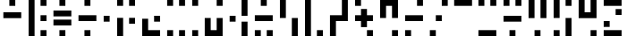 SplineFontDB: 3.2
FontName: Morse-Mono
FullName: Morse Mono
FamilyName: Morse Mono
Weight: Regular
Copyright: Copyright (c) 2023, Antoine Cantoro
UComments: "2023-11-17: Created with FontForge (http://fontforge.org)"
Version: 001.000
ItalicAngle: 0
UnderlinePosition: -100
UnderlineWidth: 50
Ascent: 800
Descent: 200
InvalidEm: 0
LayerCount: 2
Layer: 0 0 "Arri+AOgA-re" 1
Layer: 1 0 "Avant" 0
XUID: [1021 812 956299128 4866512]
StyleMap: 0x0000
FSType: 0
OS2Version: 0
OS2_WeightWidthSlopeOnly: 0
OS2_UseTypoMetrics: 1
CreationTime: 1700254609
ModificationTime: 1700255576
PfmFamily: 17
TTFWeight: 400
TTFWidth: 5
LineGap: 90
VLineGap: 90
OS2TypoAscent: 0
OS2TypoAOffset: 1
OS2TypoDescent: 0
OS2TypoDOffset: 1
OS2TypoLinegap: 90
OS2WinAscent: 0
OS2WinAOffset: 1
OS2WinDescent: 0
OS2WinDOffset: 1
HheadAscent: 0
HheadAOffset: 1
HheadDescent: 0
HheadDOffset: 1
OS2Vendor: 'PfEd'
MarkAttachClasses: 1
DEI: 91125
LangName: 1033 "" "" "" "" "" "" "" "" "" "" "" "" "" "" "" "" "Morse"
Encoding: ISO8859-1
UnicodeInterp: none
NameList: AGL For New Fonts
DisplaySize: -48
AntiAlias: 1
FitToEm: 0
WidthSeparation: 200
WinInfo: 0 51 18
BeginPrivate: 0
EndPrivate
TeXData: 1 0 0 346030 173015 115343 0 1048576 115343 783286 444596 497025 792723 393216 433062 380633 303038 157286 324010 404750 52429 2506097 1059062 262144
BeginChars: 256 26

StartChar: A
Encoding: 65 65 0
Width: 688
Flags: W
HStem: 300 166.667<94 594> 633.333 166.667<260.667 427.333>
VStem: 260.667 166.666<633.333 800>
LayerCount: 2
Fore
SplineSet
94 300 m 1
 94 466.666992188 l 1
 594 466.666992188 l 1
 594 300 l 1
 94 300 l 1
260.666992188 633.333007812 m 1
 260.666992188 800 l 1
 427.333007812 800 l 1
 427.333007812 633.333007812 l 1
 260.666992188 633.333007812 l 1
EndSplineSet
Validated: 524289
EndChar

StartChar: B
Encoding: 66 66 1
Width: 700
Flags: W
HStem: -200 166.667<433.333 600> 216.667 166.666<433.333 600> 633.333 166.667<433.333 600>
VStem: 100 166.667<-200 800> 433.333 166.667<-200 -33.333 216.667 383.333 633.333 800>
CounterMasks: 1 e0
LayerCount: 2
Fore
SplineSet
100 -200 m 1
 100 800 l 1
 266.666992188 800 l 1
 266.666992188 -200 l 1
 100 -200 l 1
433.333007812 633.333007812 m 1
 433.333007812 800 l 1
 600 800 l 1
 600 633.333007812 l 1
 433.333007812 633.333007812 l 1
433.333007812 216.666992188 m 1
 433.333007812 383.333007812 l 1
 600 383.333007812 l 1
 600 216.666992188 l 1
 433.333007812 216.666992188 l 1
433.333007812 -200 m 1
 433.333007812 -33.3330078125 l 1
 600 -33.3330078125 l 1
 600 -200 l 1
 433.333007812 -200 l 1
EndSplineSet
Validated: 524289
EndChar

StartChar: C
Encoding: 67 67 2
Width: 689
Flags: W
HStem: -200 166.667<260.667 427.333> 91.667 166.666<94 594> 341.667 166.666<94 594> 633.333 166.667<260.667 427.333>
VStem: 260.667 166.666<-200 -33.333 633.333 800>
LayerCount: 2
Fore
SplineSet
94 341.666992188 m 1
 94 508.333007812 l 1
 594 508.333007812 l 1
 594 341.666992188 l 1
 94 341.666992188 l 1
94 91.6669921875 m 1
 94 258.333007812 l 1
 594 258.333007812 l 1
 594 91.6669921875 l 1
 94 91.6669921875 l 1
260.666992188 633.333007812 m 1
 260.666992188 800 l 1
 427.333007812 800 l 1
 427.333007812 633.333007812 l 1
 260.666992188 633.333007812 l 1
260.666992188 -200 m 1
 260.666992188 -33.3330078125 l 1
 427.333007812 -33.3330078125 l 1
 427.333007812 -200 l 1
 260.666992188 -200 l 1
EndSplineSet
Validated: 524289
EndChar

StartChar: D
Encoding: 68 68 3
Width: 689
Flags: W
HStem: -200 166.667<260.667 427.333> 216.667 166.666<94 594> 633.333 166.667<260.667 427.333>
VStem: 260.667 166.666<-200 -33.333 633.333 800>
CounterMasks: 1 e0
LayerCount: 2
Fore
SplineSet
94 216.666992188 m 1
 94 383.333007812 l 1
 594 383.333007812 l 1
 594 216.666992188 l 1
 94 216.666992188 l 1
260.666992188 633.333007812 m 1
 260.666992188 800 l 1
 427.333007812 800 l 1
 427.333007812 633.333007812 l 1
 260.666992188 633.333007812 l 1
260.666992188 -200 m 1
 260.666992188 -33.3330078125 l 1
 427.333007812 -33.3330078125 l 1
 427.333007812 -200 l 1
 260.666992188 -200 l 1
EndSplineSet
Validated: 524289
EndChar

StartChar: E
Encoding: 69 69 4
Width: 364
Flags: W
HStem: 216.667 166.666<98 264.667>
VStem: 98 166.667<216.667 383.333>
LayerCount: 2
Fore
SplineSet
98 216.666992188 m 1
 98 383.333007812 l 1
 264.666992188 383.333007812 l 1
 264.666992188 216.666992188 l 1
 98 216.666992188 l 1
EndSplineSet
Validated: 524289
EndChar

StartChar: F
Encoding: 70 70 5
Width: 699
Flags: W
HStem: -200 21G<100 266.667> 133.333 166.667<433.333 600> 633.333 166.667<100 266.667 433.333 600>
VStem: 100 166.667<-200 300 633.333 800> 433.333 166.667<133.333 300 633.333 800>
LayerCount: 2
Fore
SplineSet
100 -200 m 1
 100 300 l 1
 266.666992188 300 l 1
 266.666992188 -200 l 1
 100 -200 l 1
100 633.333007812 m 1
 100 800 l 1
 266.666992188 800 l 1
 266.666992188 633.333007812 l 1
 100 633.333007812 l 1
433.333007812 133.333007812 m 1
 433.333007812 300 l 1
 600 300 l 1
 600 133.333007812 l 1
 433.333007812 133.333007812 l 1
433.333007812 633.333007812 m 1
 433.333007812 800 l 1
 600 800 l 1
 600 633.333007812 l 1
 433.333007812 633.333007812 l 1
EndSplineSet
Validated: 524289
EndChar

StartChar: G
Encoding: 71 71 6
Width: 699
Flags: W
HStem: -200 166.667<265.667 599> 216.667 166.666<432.333 599>
VStem: 99 166.667<-33.333 300> 432.333 166.667<216.667 383.333>
LayerCount: 2
Fore
SplineSet
265.666992188 300 m 1
 265.666992188 -33.3330078125 l 1
 599 -33.3330078125 l 1
 599 -200 l 1
 265.666992188 -200 l 1
 99 -200 l 1
 99 -33.3330078125 l 1
 99 300 l 1
 265.666992188 300 l 1
432.333007812 216.666992188 m 1
 432.333007812 383.333007812 l 1
 599 383.333007812 l 1
 599 216.666992188 l 1
 432.333007812 216.666992188 l 1
EndSplineSet
Validated: 524289
EndChar

StartChar: H
Encoding: 72 72 7
Width: 693
Flags: W
HStem: -200 166.667<97 263.667 430.333 597> 633.333 166.667<97 263.667 430.333 597>
VStem: 97 166.667<-200 -33.333 633.333 800> 430.333 166.667<-200 -33.333 633.333 800>
LayerCount: 2
Fore
SplineSet
430.333007812 633.333007812 m 1
 430.333007812 800 l 1
 597 800 l 1
 597 633.333007812 l 1
 430.333007812 633.333007812 l 1
97 633.333007812 m 1
 97 800 l 1
 263.666992188 800 l 1
 263.666992188 633.333007812 l 1
 97 633.333007812 l 1
430.333007812 -200 m 1
 430.333007812 -33.3330078125 l 1
 597 -33.3330078125 l 1
 597 -200 l 1
 430.333007812 -200 l 1
97 -200 m 1
 97 -33.3330078125 l 1
 263.666992188 -33.3330078125 l 1
 263.666992188 -200 l 1
 97 -200 l 1
EndSplineSet
Validated: 524289
EndChar

StartChar: I
Encoding: 73 73 8
Width: 360
Flags: W
HStem: -200 166.667<97 263.666> 633.333 166.667<97 263.666>
VStem: 97 166.666<-200 -33.333 633.333 800>
LayerCount: 2
Fore
SplineSet
97 633.333007812 m 1
 97 800 l 1
 263.666015625 800 l 1
 263.666015625 633.333007812 l 1
 97 633.333007812 l 1
97 -200 m 1
 97 -33.3330078125 l 1
 263.666015625 -33.3330078125 l 1
 263.666015625 -200 l 1
 97 -200 l 1
EndSplineSet
Validated: 524289
EndChar

StartChar: J
Encoding: 74 74 9
Width: 698
Flags: W
HStem: -200 166.667<264.667 431.333> 633.333 166.667<431.333 598>
VStem: 98 166.667<-33.333 300> 431.333 166.667<-33.333 300 633.333 800>
LayerCount: 2
Fore
SplineSet
431.333007812 -33.3330078125 m 1
 431.333007812 300 l 1
 598 300 l 1
 598 -33.3330078125 l 1
 598 -200 l 1
 431.333007812 -200 l 1
 264.666992188 -200 l 1
 98 -200 l 1
 98 -33.3330078125 l 1
 98 300 l 1
 264.666992188 300 l 1
 264.666992188 -33.3330078125 l 1
 431.333007812 -33.3330078125 l 1
431.333007812 633.333007812 m 1
 431.333007812 800 l 1
 598 800 l 1
 598 633.333007812 l 1
 431.333007812 633.333007812 l 1
EndSplineSet
Validated: 524289
EndChar

StartChar: K
Encoding: 75 75 10
Width: 694
Flags: W
HStem: -200 21G<427.333 594> 195.833 166.667<94 260.667> 780 20G<427.333 594>
VStem: 94 166.667<195.833 362.5> 427.333 166.667<-200 195.833 362.5 800>
LayerCount: 2
Fore
SplineSet
427.333007812 -200 m 1
 427.333007812 195.833007812 l 1
 594 195.833007812 l 1
 594 -200 l 1
 427.333007812 -200 l 1
427.333007812 362.5 m 1
 427.333007812 800 l 1
 594 800 l 1
 594 362.5 l 1
 427.333007812 362.5 l 1
94 195.833007812 m 1
 94 362.5 l 1
 260.666992188 362.5 l 1
 260.666992188 195.833007812 l 1
 94 195.833007812 l 1
EndSplineSet
Validated: 524289
EndChar

StartChar: L
Encoding: 76 76 11
Width: 697
Flags: W
HStem: -200 166.667<98 264.667 431.333 598> 216.667 166.666<98 598> 633.333 166.667<264.667 431.333>
VStem: 98 166.667<-200 -33.333> 264.667 166.666<633.333 800> 431.333 166.667<-200 -33.333>
CounterMasks: 1 e0
LayerCount: 2
Fore
SplineSet
98 216.666992188 m 1xf4
 98 383.333007812 l 1
 598 383.333007812 l 1
 598 216.666992188 l 1
 98 216.666992188 l 1xf4
264.666992188 633.333007812 m 1xe8
 264.666992188 800 l 1
 431.333007812 800 l 1
 431.333007812 633.333007812 l 1
 264.666992188 633.333007812 l 1xe8
98 -200 m 1xf0
 98 -33.3330078125 l 1
 264.666992188 -33.3330078125 l 1
 264.666992188 -200 l 1
 98 -200 l 1xf0
431.333007812 -200 m 1xe4
 431.333007812 -33.3330078125 l 1
 598 -33.3330078125 l 1
 598 -200 l 1
 431.333007812 -200 l 1xe4
EndSplineSet
Validated: 524289
EndChar

StartChar: M
Encoding: 77 77 12
Width: 698
Flags: W
HStem: -200 21G<432.333 599> 780 20G<99 265.667>
VStem: 99 166.667<300 800> 432.333 166.667<-200 300>
LayerCount: 2
Fore
SplineSet
99 300 m 1
 99 800 l 1
 265.666992188 800 l 1
 265.666992188 300 l 1
 99 300 l 1
432.333007812 -200 m 1
 432.333007812 300 l 1
 599 300 l 1
 599 -200 l 1
 432.333007812 -200 l 1
EndSplineSet
Validated: 524289
EndChar

StartChar: N
Encoding: 78 78 13
Width: 689
Flags: W
HStem: -200 166.667<433.333 600> 780 20G<100 266.667>
VStem: 100 166.667<-200 800> 433.333 166.667<-200 -33.333>
LayerCount: 2
Fore
SplineSet
100 -200 m 1
 100 800 l 1
 266.666992188 800 l 1
 266.666992188 -200 l 1
 100 -200 l 1
433.333007812 -200 m 1
 433.333007812 -33.3330078125 l 1
 600 -33.3330078125 l 1
 600 -200 l 1
 433.333007812 -200 l 1
EndSplineSet
Validated: 524289
EndChar

StartChar: O
Encoding: 79 79 14
Width: 697
Flags: W
HStem: -200 21G<98 264.667> 216.667 166.666<264.667 431.333> 780 20G<431.333 598>
VStem: 98 166.667<-200 216.667> 431.333 166.667<383.333 800>
LayerCount: 2
Fore
SplineSet
431.333007812 383.333007812 m 1
 431.333007812 800 l 1
 598 800 l 1
 598 383.333007812 l 1
 598 300 l 1
 598 216.666992188 l 1
 264.666992188 216.666992188 l 1
 264.666992188 -200 l 1
 98 -200 l 1
 98 216.666992188 l 1
 98 300 l 1
 98 383.333007812 l 1
 431.333007812 383.333007812 l 1
EndSplineSet
Validated: 524289
EndChar

StartChar: P
Encoding: 80 80 15
Width: 698
Flags: W
HStem: -200 166.667<432.333 599> 216.667 166.666<99 265.667 432.333 599> 633.333 166.667<99 265.667>
VStem: 99 166.667<633.333 800> 265.667 166.666<50 216.667 383.333 550> 432.333 166.667<-200 -33.333>
CounterMasks: 1 e0
LayerCount: 2
Fore
SplineSet
432.333007812 550 m 1xe8
 432.333007812 383.333007812 l 1xe8
 599 383.333007812 l 1
 599 216.666992188 l 1xe4
 432.333007812 216.666992188 l 1
 432.333007812 50 l 1
 265.666992188 50 l 1
 265.666992188 216.666992188 l 1xe8
 99 216.666992188 l 1
 99 383.333007812 l 1xf0
 265.666992188 383.333007812 l 1
 265.666992188 550 l 1
 432.333007812 550 l 1xe8
99 633.333007812 m 1xf0
 99 800 l 1
 265.666992188 800 l 1
 265.666992188 633.333007812 l 1
 99 633.333007812 l 1xf0
432.333007812 -200 m 1xe4
 432.333007812 -33.3330078125 l 1
 599 -33.3330078125 l 1
 599 -200 l 1
 432.333007812 -200 l 1xe4
EndSplineSet
Validated: 524289
EndChar

StartChar: Q
Encoding: 81 81 16
Width: 699
Flags: W
HStem: -200 166.667<432.333 599> 633.333 166.667<265.667 432.333>
VStem: 99 166.667<300 633.333> 432.333 166.667<-200 -33.333 300 633.333>
LayerCount: 2
Fore
SplineSet
432.333007812 -200 m 1
 432.333007812 -33.3330078125 l 1
 599 -33.3330078125 l 1
 599 -200 l 1
 432.333007812 -200 l 1
265.666992188 800 m 1
 432.333007812 800 l 1
 599 800 l 1
 599 633.333007812 l 1
 599 300 l 1
 432.333007812 300 l 1
 432.333007812 633.333007812 l 1
 265.666992188 633.333007812 l 1
 265.666992188 300 l 1
 99 300 l 1
 99 633.333007812 l 1
 99 800 l 1
 265.666992188 800 l 1
EndSplineSet
Validated: 524289
EndChar

StartChar: R
Encoding: 82 82 17
Width: 697
Flags: W
HStem: -200 166.667<98 264.667> 216.667 166.666<98 598> 633.333 166.667<431.333 598>
VStem: 98 166.667<-200 -33.333> 431.333 166.667<633.333 800>
CounterMasks: 1 e0
LayerCount: 2
Fore
SplineSet
98 -200 m 1
 98 -33.3330078125 l 1
 264.666992188 -33.3330078125 l 1
 264.666992188 -200 l 1
 98 -200 l 1
431.333007812 633.333007812 m 1
 431.333007812 800 l 1
 598 800 l 1
 598 633.333007812 l 1
 431.333007812 633.333007812 l 1
98 216.666992188 m 1
 98 383.333007812 l 1
 598 383.333007812 l 1
 598 216.666992188 l 1
 98 216.666992188 l 1
EndSplineSet
Validated: 524289
EndChar

StartChar: S
Encoding: 83 83 18
Width: 680
Flags: W
HStem: -200 166.667<90 256.667> 216.667 166.666<256.667 423.333> 633.333 166.667<423.333 590>
VStem: 90 166.667<-200 -33.333> 256.667 166.666<216.667 383.333> 423.333 166.667<633.333 800>
CounterMasks: 1 e0
LayerCount: 2
Fore
SplineSet
90 -200 m 1xf0
 90 -33.3330078125 l 1
 256.666992188 -33.3330078125 l 1
 256.666992188 -200 l 1
 90 -200 l 1xf0
423.333007812 633.333007812 m 1xe4
 423.333007812 800 l 1
 590 800 l 1
 590 633.333007812 l 1
 423.333007812 633.333007812 l 1xe4
256.666992188 216.666992188 m 1xe8
 256.666992188 383.333007812 l 1
 423.333007812 383.333007812 l 1
 423.333007812 216.666992188 l 1
 256.666992188 216.666992188 l 1xe8
EndSplineSet
Validated: 524289
EndChar

StartChar: T
Encoding: 84 84 19
Width: 686
Flags: W
HStem: 633.333 166.667<94 594>
LayerCount: 2
Fore
SplineSet
94 633.333007812 m 1
 94 800 l 1
 594 800 l 1
 594 633.333007812 l 1
 94 633.333007812 l 1
EndSplineSet
Validated: 524289
EndChar

StartChar: U
Encoding: 85 85 20
Width: 693
Flags: W
HStem: -200 166.667<97 597> 633.333 166.667<97 263.667 430.333 597>
VStem: 97 166.667<633.333 800> 430.333 166.667<633.333 800>
LayerCount: 2
Fore
SplineSet
97 633.333007812 m 1
 97 800 l 1
 263.666992188 800 l 1
 263.666992188 633.333007812 l 1
 97 633.333007812 l 1
430.333007812 633.333007812 m 1
 430.333007812 800 l 1
 597 800 l 1
 597 633.333007812 l 1
 430.333007812 633.333007812 l 1
97 -200 m 1
 97 -33.3330078125 l 1
 597 -33.3330078125 l 1
 597 -200 l 1
 97 -200 l 1
EndSplineSet
Validated: 524289
EndChar

StartChar: V
Encoding: 86 86 21
Width: 698
Flags: W
HStem: -200 166.667<265.667 432.333> 195.833 166.667<99 599> 633.333 166.667<99 265.667 432.333 599>
VStem: 99 166.667<633.333 800> 265.667 166.666<-200 -33.333> 432.333 166.667<633.333 800>
LayerCount: 2
Fore
SplineSet
99 633.333007812 m 1xf0
 99 800 l 1
 265.666992188 800 l 1
 265.666992188 633.333007812 l 1
 99 633.333007812 l 1xf0
432.333007812 633.333007812 m 1xe4
 432.333007812 800 l 1
 599 800 l 1
 599 633.333007812 l 1
 432.333007812 633.333007812 l 1xe4
265.666992188 -200 m 1xe8
 265.666992188 -33.3330078125 l 1
 432.333007812 -33.3330078125 l 1
 432.333007812 -200 l 1
 265.666992188 -200 l 1xe8
99 195.833007812 m 1xf4
 99 362.5 l 1
 599 362.5 l 1
 599 195.833007812 l 1
 99 195.833007812 l 1xf4
EndSplineSet
Validated: 524289
EndChar

StartChar: W
Encoding: 87 87 22
Width: 698
Flags: W
HStem: -200 166.667<265.667 432.333> 780 20G<99 265.667 432.333 599>
VStem: 99 166.667<300 800> 265.667 166.666<-200 -33.333> 432.333 166.667<300 800>
LayerCount: 2
Fore
SplineSet
99 300 m 1xe0
 99 800 l 1
 265.666992188 800 l 1
 265.666992188 300 l 1
 99 300 l 1xe0
432.333007812 300 m 1xc8
 432.333007812 800 l 1
 599 800 l 1
 599 300 l 1
 432.333007812 300 l 1xc8
265.666992188 -200 m 1xd0
 265.666992188 -33.3330078125 l 1
 432.333007812 -33.3330078125 l 1
 432.333007812 -200 l 1
 265.666992188 -200 l 1xd0
EndSplineSet
Validated: 524289
EndChar

StartChar: X
Encoding: 88 88 23
Width: 700
Flags: W
HStem: -200 166.667<100 266.667> 633.333 166.667<433.333 600>
VStem: 100 166.667<-200 -33.333 300 800> 433.333 166.667<-200 300 633.333 800>
LayerCount: 2
Fore
SplineSet
100 300 m 1
 100 800 l 1
 266.666992188 800 l 1
 266.666992188 300 l 1
 100 300 l 1
433.333007812 -200 m 1
 433.333007812 300 l 1
 600 300 l 1
 600 -200 l 1
 433.333007812 -200 l 1
100 -200 m 1
 100 -33.3330078125 l 1
 266.666992188 -33.3330078125 l 1
 266.666992188 -200 l 1
 100 -200 l 1
433.333007812 633.333007812 m 1
 433.333007812 800 l 1
 600 800 l 1
 600 633.333007812 l 1
 433.333007812 633.333007812 l 1
EndSplineSet
Validated: 524289
EndChar

StartChar: Y
Encoding: 89 89 24
Width: 699
Flags: W
HStem: -200 166.667<432.333 599> 300 166.667<265.667 432.333> 780 20G<99 265.667 432.333 599>
VStem: 99 166.667<466.667 800> 432.333 166.667<-200 -33.333 466.667 800>
LayerCount: 2
Fore
SplineSet
432.333007812 466.666992188 m 1
 432.333007812 800 l 1
 599 800 l 1
 599 466.666992188 l 1
 599 300 l 1
 432.333007812 300 l 1
 265.666992188 300 l 1
 99 300 l 1
 99 466.666992188 l 1
 99 800 l 1
 265.666992188 800 l 1
 265.666992188 466.666992188 l 1
 432.333007812 466.666992188 l 1
432.333007812 -200 m 1
 432.333007812 -33.3330078125 l 1
 599 -33.3330078125 l 1
 599 -200 l 1
 432.333007812 -200 l 1
EndSplineSet
Validated: 524289
EndChar

StartChar: Z
Encoding: 90 90 25
Width: 698
Flags: W
HStem: -200 166.667<99 599> 50 166.667<99 265.667> 383.333 166.667<432.333 599> 633.333 166.667<99 599>
VStem: 99 166.667<50 216.667> 432.333 166.667<383.333 550>
LayerCount: 2
Fore
SplineSet
99 633.333007812 m 1
 99 800 l 1
 599 800 l 1
 599 633.333007812 l 1
 99 633.333007812 l 1
99 -200 m 1
 99 -33.3330078125 l 1
 599 -33.3330078125 l 1
 599 -200 l 1
 99 -200 l 1
432.333007812 383.333007812 m 1
 432.333007812 550 l 1
 599 550 l 1
 599 383.333007812 l 1
 432.333007812 383.333007812 l 1
99 50 m 1
 99 216.666992188 l 1
 265.666992188 216.666992188 l 1
 265.666992188 50 l 1
 99 50 l 1
EndSplineSet
Validated: 524289
EndChar
EndChars
EndSplineFont
